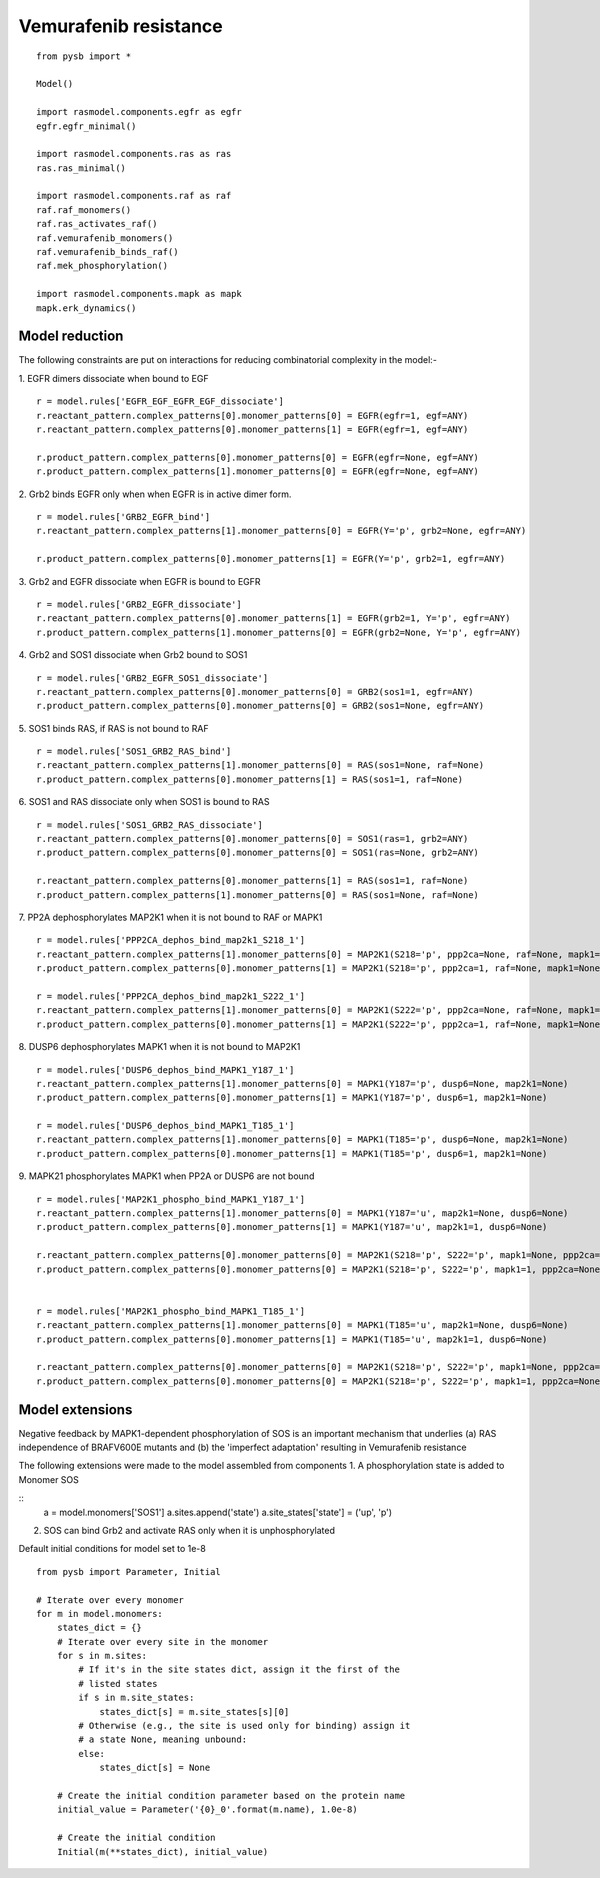 .. component::
   :module: rasmodel.scenarios.vemurafenib_resistance
	    
Vemurafenib resistance
======================

::
   
    from pysb import *

    Model()

    import rasmodel.components.egfr as egfr
    egfr.egfr_minimal()

    import rasmodel.components.ras as ras
    ras.ras_minimal()

    import rasmodel.components.raf as raf
    raf.raf_monomers()
    raf.ras_activates_raf()
    raf.vemurafenib_monomers()
    raf.vemurafenib_binds_raf()
    raf.mek_phosphorylation()

    import rasmodel.components.mapk as mapk
    mapk.erk_dynamics()


Model reduction
---------------
The following constraints are put on interactions for reducing combinatorial complexity in the model:-


1. EGFR dimers dissociate when bound to EGF
::

   r = model.rules['EGFR_EGF_EGFR_EGF_dissociate']
   r.reactant_pattern.complex_patterns[0].monomer_patterns[0] = EGFR(egfr=1, egf=ANY)
   r.reactant_pattern.complex_patterns[0].monomer_patterns[1] = EGFR(egfr=1, egf=ANY)

   r.product_pattern.complex_patterns[0].monomer_patterns[0] = EGFR(egfr=None, egf=ANY)
   r.product_pattern.complex_patterns[1].monomer_patterns[0] = EGFR(egfr=None, egf=ANY)

2. Grb2 binds EGFR only when when EGFR is in active dimer form.
::
   r = model.rules['GRB2_EGFR_bind']
   r.reactant_pattern.complex_patterns[1].monomer_patterns[0] = EGFR(Y='p', grb2=None, egfr=ANY)

   r.product_pattern.complex_patterns[0].monomer_patterns[1] = EGFR(Y='p', grb2=1, egfr=ANY)

3. Grb2 and EGFR dissociate when EGFR is bound to EGFR
::
   r = model.rules['GRB2_EGFR_dissociate']
   r.reactant_pattern.complex_patterns[0].monomer_patterns[1] = EGFR(grb2=1, Y='p', egfr=ANY)
   r.product_pattern.complex_patterns[1].monomer_patterns[0] = EGFR(grb2=None, Y='p', egfr=ANY)

4. Grb2 and SOS1 dissociate when Grb2 bound to SOS1
::
   r = model.rules['GRB2_EGFR_SOS1_dissociate']
   r.reactant_pattern.complex_patterns[0].monomer_patterns[0] = GRB2(sos1=1, egfr=ANY)
   r.product_pattern.complex_patterns[0].monomer_patterns[0] = GRB2(sos1=None, egfr=ANY)

5. SOS1 binds RAS, if RAS is not bound to RAF
::

   r = model.rules['SOS1_GRB2_RAS_bind']
   r.reactant_pattern.complex_patterns[1].monomer_patterns[0] = RAS(sos1=None, raf=None)
   r.product_pattern.complex_patterns[0].monomer_patterns[1] = RAS(sos1=1, raf=None)

   
6. SOS1 and RAS dissociate only when SOS1 is bound to RAS
::
   r = model.rules['SOS1_GRB2_RAS_dissociate']
   r.reactant_pattern.complex_patterns[0].monomer_patterns[0] = SOS1(ras=1, grb2=ANY)
   r.product_pattern.complex_patterns[0].monomer_patterns[0] = SOS1(ras=None, grb2=ANY)

   r.reactant_pattern.complex_patterns[0].monomer_patterns[1] = RAS(sos1=1, raf=None)
   r.product_pattern.complex_patterns[1].monomer_patterns[0] = RAS(sos1=None, raf=None)
   
7. PP2A dephosphorylates MAP2K1 when it is not bound to RAF or MAPK1
::
   r = model.rules['PPP2CA_dephos_bind_map2k1_S218_1']
   r.reactant_pattern.complex_patterns[1].monomer_patterns[0] = MAP2K1(S218='p', ppp2ca=None, raf=None, mapk1=None)
   r.product_pattern.complex_patterns[0].monomer_patterns[1] = MAP2K1(S218='p', ppp2ca=1, raf=None, mapk1=None)

   r = model.rules['PPP2CA_dephos_bind_map2k1_S222_1']
   r.reactant_pattern.complex_patterns[1].monomer_patterns[0] = MAP2K1(S222='p', ppp2ca=None, raf=None, mapk1=None)
   r.product_pattern.complex_patterns[0].monomer_patterns[1] = MAP2K1(S222='p', ppp2ca=1, raf=None, mapk1=None)

8. DUSP6 dephosphorylates MAPK1 when it is not bound to  MAP2K1
::
   r = model.rules['DUSP6_dephos_bind_MAPK1_Y187_1']
   r.reactant_pattern.complex_patterns[1].monomer_patterns[0] = MAPK1(Y187='p', dusp6=None, map2k1=None)
   r.product_pattern.complex_patterns[0].monomer_patterns[1] = MAPK1(Y187='p', dusp6=1, map2k1=None)

   r = model.rules['DUSP6_dephos_bind_MAPK1_T185_1']
   r.reactant_pattern.complex_patterns[1].monomer_patterns[0] = MAPK1(T185='p', dusp6=None, map2k1=None)
   r.product_pattern.complex_patterns[0].monomer_patterns[1] = MAPK1(T185='p', dusp6=1, map2k1=None)

9. MAPK21 phosphorylates MAPK1 when PP2A or DUSP6 are not bound
::
   r = model.rules['MAP2K1_phospho_bind_MAPK1_Y187_1']
   r.reactant_pattern.complex_patterns[1].monomer_patterns[0] = MAPK1(Y187='u', map2k1=None, dusp6=None)
   r.product_pattern.complex_patterns[0].monomer_patterns[1] = MAPK1(Y187='u', map2k1=1, dusp6=None)

   r.reactant_pattern.complex_patterns[0].monomer_patterns[0] = MAP2K1(S218='p', S222='p', mapk1=None, ppp2ca=None)
   r.product_pattern.complex_patterns[0].monomer_patterns[0] = MAP2K1(S218='p', S222='p', mapk1=1, ppp2ca=None)
   

   r = model.rules['MAP2K1_phospho_bind_MAPK1_T185_1']
   r.reactant_pattern.complex_patterns[1].monomer_patterns[0] = MAPK1(T185='u', map2k1=None, dusp6=None)
   r.product_pattern.complex_patterns[0].monomer_patterns[1] = MAPK1(T185='u', map2k1=1, dusp6=None)

   r.reactant_pattern.complex_patterns[0].monomer_patterns[0] = MAP2K1(S218='p', S222='p', mapk1=None, ppp2ca=None)
   r.product_pattern.complex_patterns[0].monomer_patterns[0] = MAP2K1(S218='p', S222='p', mapk1=1, ppp2ca=None)
   

Model extensions
----------------
Negative feedback by MAPK1-dependent phosphorylation of SOS is an important mechanism that underlies
(a) RAS independence of BRAFV600E mutants and
(b) the 'imperfect adaptation' resulting in Vemurafenib resistance

The following extensions were made to the model assembled from components
1. A phosphorylation state is added to Monomer SOS

::
    a = model.monomers['SOS1']
    a.sites.append('state')
    a.site_states['state'] = ('up', 'p')

2. SOS can bind Grb2 and activate RAS only when it is unphosphorylated   
   
Default initial conditions for model set to 1e-8

::

   from pysb import Parameter, Initial

   # Iterate over every monomer
   for m in model.monomers:
       states_dict = {}
       # Iterate over every site in the monomer
       for s in m.sites:
	   # If it's in the site states dict, assign it the first of the
	   # listed states
	   if s in m.site_states:
	       states_dict[s] = m.site_states[s][0]
	   # Otherwise (e.g., the site is used only for binding) assign it
	   # a state None, meaning unbound:
	   else:
	       states_dict[s] = None

       # Create the initial condition parameter based on the protein name
       initial_value = Parameter('{0}_0'.format(m.name), 1.0e-8)

       # Create the initial condition
       Initial(m(**states_dict), initial_value)

